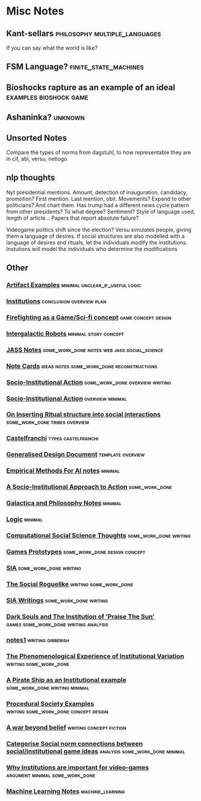 * Misc Notes

** Kant-sellars                                                                 :philosophy:multiple_languages:
   If you can say what the world is like?
** FSM Language?                                                                :finite_state_machines:
** Bioshocks rapture as an example of an ideal                                  :examples:bioshock:game:
** Ashaninka?                                                                   :unknown:
** Unsorted Notes
   Compare the types of norms from dagstuhl, to how
   representable they are in cif, abl, versu, netlogo
** nlp thoughts
   Nyt presidential mentions. Amount, detection of inauguration, candidacy,
   promotion? First mention. Last mention, obit. Movements? Expand to other
   politicians? And chart them.
   Has trump had a different news cycle pattern from other presidents?
   To what degree?
   Sentiment? Style of language used, length of article...
   Papers that report absolute failure?

   Videogame politics shift since the election? Versu simulates people, giving
   them a language of desires. If social structures are also modelled with a
   language of desires and rituals, let the individuals modify the institutions.
   Instutions will model the individuals who determine the modifications

** Other
*** [[file:orgfiles/Artifact_examples.org::*Artifact%20Examples][Artifact Examples]]                                                           :minimal:unclear_if_useful:logic:
*** [[file:orgfiles/chapterPlan.org::*Institutions][Institutions]]                                                                :conclusion:overview:plan:
*** [[file:orgfiles/firefighting.org::*Firefighting%20as%20a%20Game/Sci-fi%20concept][Firefighting as a Game/Sci-fi concept]]                                       :game:concept:design:
*** [[file:orgfiles/intergalacticRobots.org::*Intergalactic%20Robots][Intergalactic Robots]]                                                        :minimal:story:concept:
*** [[file:orgfiles/jass_notes.org::*JASS%20Notes][JASS Notes]]                                                                  :some_work_done:notes:web:jass:social_science:
*** [[file:orgfiles/notecards.org::*Note%20Cards][Note Cards]]                                                                  :ideas:notes:some_work_done:reconstructions:
*** [[file:orgfiles/anotherAttempt.org::*Socio-Institutional%20Action][Socio-Institutional Action]]                                                  :some_work_done:overview:writing:
*** [[file:orgfiles/dissertationOutline.org::*Socio-Institutional%20Action][Socio-Institutional Action]]                                                  :overview:minimal:
*** [[file:orgfiles/argumentOverview.org::*On%20Inserting%20Ritual%20structure%20into%20social%20interactions][On Inserting Ritual structure into  social interactions]]                     :some_work_done:tribes:overview:
*** [[file:orgfiles/castelfranchi.org::*Castelfranchi][Castelfranchi]]                                                               :types:castelfranchi:
*** [[file:orgfiles/designDocNotes.org::*Generalised%20Design%20Document][Generalised Design Document]]                                                 :template:overview:
*** [[file:orgfiles/empiricalMethods.org::*Empirical%20Methods%20For%20AI%20notes][Empirical Methods For AI notes]]                                              :minimal:
*** [[file:orgfiles/evansNotes.org::*A%20Socio-Institutional%20Approach%20to%20Action][A Socio-Institutional Approach to Action]]                                    :some_work_done:
*** [[file:orgfiles/galacticaAndPhilosophyNotes.org::*Galactica%20and%20Philosophy%20Notes][Galactica and Philosophy Notes]]                                              :minimal:
*** [[file:orgfiles/logic.org::*Logic][Logic]]                                                                       :minimal:
*** [[file:orgfiles/compSocScience.org::*Computational%20Social%20Science%20Thoughts][Computational Social Science Thoughts]]                                       :some_work_done:writing:
*** [[file:orgfiles/gamesPrototypes.org::*Games%20Prototypes][Games Prototypes]]                                                            :some_work_done:design:concept:
*** [[file:orgfiles/sia.org::*SIA][SIA]]                                                                         :some_work_done:writing:
*** [[file:orgfiles/socialRoguelike.org::*The%20Social%20Roguelike][The Social Roguelike]]                                                        :writing:some_work_done:
*** [[file:orgfiles/siaWritings.org::*SIA%20Writings][SIA Writings]]                                                                :some_work_done:writing:
*** [[file:orgfiles/darkSoulsAsInstitution.org::*Dark%20Souls%20and%20The%20Institution%20of%20'Praise%20The%20Sun'][Dark Souls and The Institution of 'Praise The Sun']]                          :games:some_work_done:writing:analysis:
*** [[file:orgfiles/gymNotes.org::*notes1][notes1]]                                                                      :writing:gibberish:
*** [[file:orgfiles/phenomenologyOfInstitutions.org::*The%20Phenomenological%20Experience%20of%20Institutional%20Variation][The Phenomenological Experience of Institutional Variation]]                  :writing:some_work_done:
*** [[file:orgfiles/pirateShip.org::*A%20Pirate%20Ship%20as%20an%20Institutional%20example][A Pirate Ship as an Institutional example]]                                   :some_work_done:writing:minimal:
*** [[file:orgfiles/procSocietyExamples.org::*Procedural%20Society%20Examples][Procedural Society Examples]]                                                 :writing:some_work_done:concept:design:
*** [[file:orgfiles/scifiHorror.org::*A%20war%20beyond%20belief][A war beyond belief]]                                                         :writing:concept:fiction:
*** [[file:orgfiles/threeIdeas.org::*Categorise%20Social%20norm%20connections%20between%20social/institutional%20game%20ideas][Categorise Social norm connections between social/institutional game ideas]]  :analysis:some_work_done:minimal:
*** [[file:orgfiles/whyInstitutions.org::*Why%20Institutions%20are%20important%20for%20video-games][Why Institutions are important for video-games]]                              :argument:minimal:some_work_done:
*** [[file:orgfiles/machine_learning.org::*Machine%20Learning%20Notes][Machine Learning Notes]]                                                      :machine_learning:
